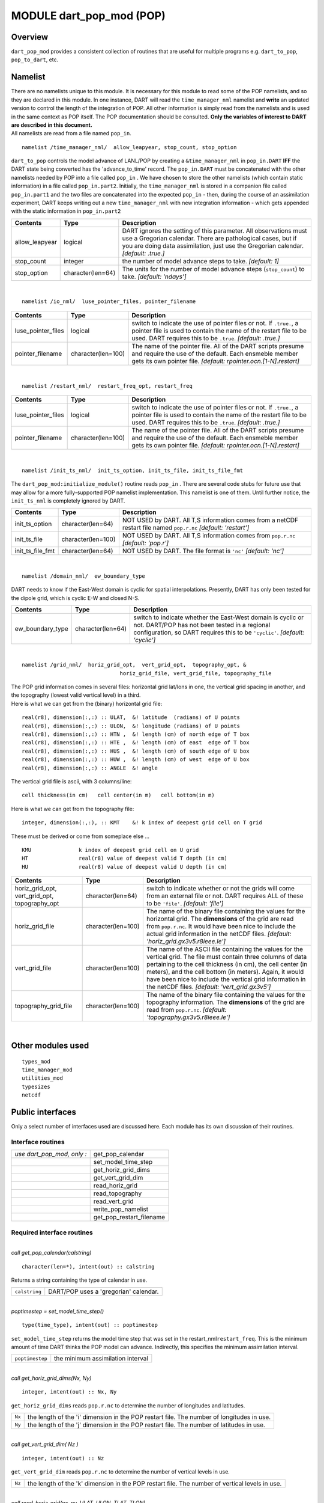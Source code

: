 MODULE dart_pop_mod (POP)
=========================

Overview
--------

``dart_pop_mod`` provides a consistent collection of routines that are useful for multiple programs e.g.
``dart_to_pop``, ``pop_to_dart``, etc.

Namelist
--------

| There are no namelists unique to this module. It is necessary for this module to read some of the POP namelists, and
  so they are declared in this module. In one instance, DART will read the ``time_manager_nml`` namelist and **write**
  an updated version to control the length of the integration of POP. All other information is simply read from the
  namelists and is used in the same context as POP itself. The POP documentation should be consulted. **Only the
  variables of interest to DART are described in this document.**
| All namelists are read from a file named ``pop_in``.

.. container:: namelist

   ::

      namelist /time_manager_nml/  allow_leapyear, stop_count, stop_option

.. container:: indent1

   ``dart_to_pop`` controls the model advance of LANL/POP by creating a ``&time_manager_nml`` in ``pop_in.DART`` **IFF**
   the DART state being converted has the 'advance_to_time' record. The ``pop_in.DART`` must be concatenated with the
   other namelists needed by POP into a file called ``pop_in`` . We have chosen to store the other namelists (which
   contain static information) in a file called ``pop_in.part2``. Initially, the ``time_manager_nml`` is stored in a
   companion file called ``pop_in.part1`` and the two files are concatenated into the expected ``pop_in`` - then, during
   the course of an assimilation experiment, DART keeps writing out a new ``time_manager_nml`` with new integration
   information - which gets appended with the static information in ``pop_in.part2``

   +----------------+-------------------+-------------------------------------------------------------------------------+
   | Contents       | Type              | Description                                                                   |
   +================+===================+===============================================================================+
   | allow_leapyear | logical           | DART ignores the setting of this parameter. All observations must use a       |
   |                |                   | Gregorian calendar. There are pathological cases, but if you are doing data   |
   |                |                   | assimilation, just use the Gregorian calendar. *[default: .true.]*            |
   +----------------+-------------------+-------------------------------------------------------------------------------+
   | stop_count     | integer           | the number of model advance steps to take. *[default: 1]*                     |
   +----------------+-------------------+-------------------------------------------------------------------------------+
   | stop_option    | character(len=64) | The units for the number of model advance steps (``stop_count``) to take.     |
   |                |                   | *[default: 'ndays']*                                                          |
   +----------------+-------------------+-------------------------------------------------------------------------------+

| 

.. container:: namelist

   ::

      namelist /io_nml/  luse_pointer_files, pointer_filename

.. container:: indent1

   +--------------------+--------------------+--------------------------------------------------------------------------+
   | Contents           | Type               | Description                                                              |
   +====================+====================+==========================================================================+
   | luse_pointer_files | logical            | switch to indicate the use of pointer files or not. If ``.true.``, a     |
   |                    |                    | pointer file is used to contain the name of the restart file to be used. |
   |                    |                    | DART requires this to be ``.true``. *[default: .true.]*                  |
   +--------------------+--------------------+--------------------------------------------------------------------------+
   | pointer_filename   | character(len=100) | The name of the pointer file. All of the DART scripts presume and        |
   |                    |                    | require the use of the default. Each ensmeble member gets its own        |
   |                    |                    | pointer file. *[default: rpointer.ocn.[1-N].restart]*                    |
   +--------------------+--------------------+--------------------------------------------------------------------------+

| 

.. container:: namelist

   ::

      namelist /restart_nml/  restart_freq_opt, restart_freq

.. container:: indent1

   +--------------------+--------------------+--------------------------------------------------------------------------+
   | Contents           | Type               | Description                                                              |
   +====================+====================+==========================================================================+
   | luse_pointer_files | logical            | switch to indicate the use of pointer files or not. If ``.true.``, a     |
   |                    |                    | pointer file is used to contain the name of the restart file to be used. |
   |                    |                    | DART requires this to be ``.true``. *[default: .true.]*                  |
   +--------------------+--------------------+--------------------------------------------------------------------------+
   | pointer_filename   | character(len=100) | The name of the pointer file. All of the DART scripts presume and        |
   |                    |                    | require the use of the default. Each ensmeble member gets its own        |
   |                    |                    | pointer file. *[default: rpointer.ocn.[1-N].restart]*                    |
   +--------------------+--------------------+--------------------------------------------------------------------------+

| 

.. container:: namelist

   ::

      namelist /init_ts_nml/  init_ts_option, init_ts_file, init_ts_file_fmt

.. container:: indent1

   The ``dart_pop_mod:initialize_module()`` routine reads ``pop_in`` . There are several code stubs for future use that
   may allow for a more fully-supported POP namelist implementation. This namelist is one of them. Until further notice,
   the ``init_ts_nml`` is completely ignored by DART.

   +------------------+--------------------+----------------------------------------------------------------------------+
   | Contents         | Type               | Description                                                                |
   +==================+====================+============================================================================+
   | init_ts_option   | character(len=64)  | NOT USED by DART. All T,S information comes from a netCDF restart file     |
   |                  |                    | named ``pop.r.nc`` *[default: 'restart']*                                  |
   +------------------+--------------------+----------------------------------------------------------------------------+
   | init_ts_file     | character(len=100) | NOT USED by DART. All T,S information comes from ``pop.r.nc`` *[default:   |
   |                  |                    | 'pop.r']*                                                                  |
   +------------------+--------------------+----------------------------------------------------------------------------+
   | init_ts_file_fmt | character(len=64)  | NOT USED by DART. The file format is ``'nc'`` *[default: 'nc']*            |
   +------------------+--------------------+----------------------------------------------------------------------------+

| 

.. container:: namelist

   ::

      namelist /domain_nml/  ew_boundary_type

.. container:: indent1

   DART needs to know if the East-West domain is cyclic for spatial interpolations. Presently, DART has only been tested
   for the dipole grid, which is cyclic E-W and closed N-S.

   +------------------+-------------------+-----------------------------------------------------------------------------+
   | Contents         | Type              | Description                                                                 |
   +==================+===================+=============================================================================+
   | ew_boundary_type | character(len=64) | switch to indicate whether the East-West domain is cyclic or not. DART/POP  |
   |                  |                   | has not been tested in a regional configuration, so DART requires this to   |
   |                  |                   | be ``'cyclic'``. *[default: 'cyclic']*                                      |
   +------------------+-------------------+-----------------------------------------------------------------------------+

| 

.. container:: namelist

   ::

      namelist /grid_nml/  horiz_grid_opt,  vert_grid_opt,  topography_opt, &
                                     horiz_grid_file, vert_grid_file, topography_file

.. container:: indent1

   | The POP grid information comes in several files: horizontal grid lat/lons in one, the vertical grid spacing in
     another, and the topography (lowest valid vertical level) in a third.
   | Here is what we can get from the (binary) horizontal grid file:

   ::

      real(r8), dimension(:,:) :: ULAT,  &! latitude  (radians) of U points
      real(r8), dimension(:,:) :: ULON,  &! longitude (radians) of U points
      real(r8), dimension(:,:) :: HTN ,  &! length (cm) of north edge of T box
      real(r8), dimension(:,:) :: HTE ,  &! length (cm) of east  edge of T box
      real(r8), dimension(:,:) :: HUS ,  &! length (cm) of south edge of U box
      real(r8), dimension(:,:) :: HUW ,  &! length (cm) of west  edge of U box
      real(r8), dimension(:,:) :: ANGLE  &! angle

   The vertical grid file is ascii, with 3 columns/line:

   ::

      cell thickness(in cm)   cell center(in m)   cell bottom(in m)

   Here is what we can get from the topography file:

   ::

      integer, dimension(:,:), :: KMT    &! k index of deepest grid cell on T grid

   These must be derived or come from someplace else ...

   ::

      KMU               k index of deepest grid cell on U grid
      HT                real(r8) value of deepest valid T depth (in cm)
      HU                real(r8) value of deepest valid U depth (in cm)

   +-----------------------------------------------+--------------------+-----------------------------------------------+
   | Contents                                      | Type               | Description                                   |
   +===============================================+====================+===============================================+
   | horiz_grid_opt, vert_grid_opt, topography_opt | character(len=64)  | switch to indicate whether or not the grids   |
   |                                               |                    | will come from an external file or not. DART  |
   |                                               |                    | requires ALL of these to be ``'file'``.       |
   |                                               |                    | *[default: 'file']*                           |
   +-----------------------------------------------+--------------------+-----------------------------------------------+
   | horiz_grid_file                               | character(len=100) | The name of the binary file containing the    |
   |                                               |                    | values for the horizontal grid. The           |
   |                                               |                    | **dimensions** of the grid are read from      |
   |                                               |                    | ``pop.r.nc``. It would have been nice to      |
   |                                               |                    | include the actual grid information in the    |
   |                                               |                    | netCDF files. *[default:                      |
   |                                               |                    | 'horiz_grid.gx3v5.r8ieee.le']*                |
   +-----------------------------------------------+--------------------+-----------------------------------------------+
   | vert_grid_file                                | character(len=100) | The name of the ASCII file containing the     |
   |                                               |                    | values for the vertical grid. The file must   |
   |                                               |                    | contain three columns of data pertaining to   |
   |                                               |                    | the cell thickness (in cm), the cell center   |
   |                                               |                    | (in meters), and the cell bottom (in meters). |
   |                                               |                    | Again, it would have been nice to include the |
   |                                               |                    | vertical grid information in the netCDF       |
   |                                               |                    | files. *[default: 'vert_grid.gx3v5']*         |
   +-----------------------------------------------+--------------------+-----------------------------------------------+
   | topography_grid_file                          | character(len=100) | The name of the binary file containing the    |
   |                                               |                    | values for the topography information. The    |
   |                                               |                    | **dimensions** of the grid are read from      |
   |                                               |                    | ``pop.r.nc``. *[default:                      |
   |                                               |                    | 'topography.gx3v5.r8ieee.le']*                |
   +-----------------------------------------------+--------------------+-----------------------------------------------+

| 

Other modules used
------------------

::

   types_mod
   time_manager_mod
   utilities_mod
   typesizes
   netcdf

Public interfaces
-----------------

Only a select number of interfaces used are discussed here. Each module has its own discussion of their routines.

Interface routines
~~~~~~~~~~~~~~~~~~

========================== ========================
*use dart_pop_mod, only :* get_pop_calendar
\                          set_model_time_step
\                          get_horiz_grid_dims
\                          get_vert_grid_dim
\                          read_horiz_grid
\                          read_topography
\                          read_vert_grid
\                          write_pop_namelist
\                          get_pop_restart_filename
========================== ========================

Required interface routines
~~~~~~~~~~~~~~~~~~~~~~~~~~~

| 

.. container:: routine

   *call get_pop_calendar(calstring)*
   ::

      character(len=*), intent(out) :: calstring

.. container:: indent1

   Returns a string containing the type of calendar in use.

   ============= =====================================
   ``calstring`` DART/POP uses a 'gregorian' calendar.
   ============= =====================================

| 

.. container:: routine

   *poptimestep = set_model_time_step()*
   ::

      type(time_type), intent(out) :: poptimestep

.. container:: indent1

   ``set_model_time_step`` returns the model time step that was set in the restart_nml\ ``restart_freq``. This is the
   minimum amount of time DART thinks the POP model can advance. Indirectly, this specifies the minimum assimilation
   interval.

   =============== =================================
   ``poptimestep`` the minimum assimilation interval
   =============== =================================

| 

.. container:: routine

   *call get_horiz_grid_dims(Nx, Ny)*
   ::

      integer, intent(out) :: Nx, Ny

.. container:: indent1

   ``get_horiz_grid_dims`` reads ``pop.r.nc`` to determine the number of longitudes and latitudes.

   ====== =========================================================================================
   ``Nx`` the length of the 'i' dimension in the POP restart file. The number of longitudes in use.
   ``Ny`` the length of the 'j' dimension in the POP restart file. The number of latitudes in use.
   ====== =========================================================================================

| 

.. container:: routine

   *call get_vert_grid_dim( Nz )*
   ::

      integer, intent(out) :: Nz

.. container:: indent1

   ``get_vert_grid_dim`` reads ``pop.r.nc`` to determine the number of vertical levels in use.

   ====== ==============================================================================================
   ``Nz`` the length of the 'k' dimension in the POP restart file. The number of vertical levels in use.
   ====== ==============================================================================================

| 

.. container:: routine

   *call read_horiz_grid(nx, ny, ULAT, ULON, TLAT, TLON)*
   ::

      integer,                    intent(in)  :: nx, ny
      real(r8), dimension(nx,ny), intent(out) :: ULAT, ULON, TLAT, TLON

.. container:: indent1

   ``read_horiz_grid`` reads the direct access binary files containing the POP grid information. **The first record is
   REQUIRED to be 'ULAT', the second record is REQUIRED to be 'ULON'.**

   ======== ====================================================================================
   ``nx``   The number of longitudes in the grid.
   ``ny``   The number of latitudes in the grid.
   ``ULAT`` The matrix of latitudes for the UVEL and VVEL variables. Units are degrees [-90,90].
   ``ULON`` The matrix of longitudes for the UVEL and VVEL variables. Units are degrees. [0,360]
   ``TLAT`` The matrix of latitudes for the SALT and TEMP variables. Units are degrees [-90,90].
   ``TLON`` The matrix of longitudes for the SALT and TEMP variables. Units are degrees. [0,360]
   ======== ====================================================================================

| 

.. container:: routine

   *call read_topography(nx, ny, KMT, KMU)*
   ::

      integer,                   intent(in)  :: nx, ny
      integer, dimension(nx,ny), intent(out) :: KMT, KMU

.. container:: indent1

   ``read_topography`` reads the direct access binary files containing the POP topography information. **The first
   record is REQUIRED to be 'KMT'.** 'KMU' is calculated from 'KMT'.

   ======= =====================================================================
   ``nx``  The number of longitudes in the grid.
   ``ny``  The number of latitudes in the grid.
   ``KMT`` The matrix containing the lowest valid depth index at grid centroids.
   ``KMU`` The matrix containing the lowest valid depth index at grid corners.
   ======= =====================================================================

| 

.. container:: routine

   *call read_vert_grid(nz, ZC, ZG)*
   ::

      integer,                 intent(in)  :: nz
      real(r8), dimension(nz), intent(out) :: ZC, ZG

.. container:: indent1

   | ``read_vert_grid`` reads the ASCII file containing the information about the vertical levels. The file must contain
     three columns of data pertaining to; 1) the cell thickness (in cm),
   | 2) the cell center (in meters),
   | and 3) the cell bottom (in meters).

   ====== ==========================================
   ``nz`` The number of vertical levels.
   ``ZC`` The depth (in meters) at the grid centers.
   ``ZG`` The depth (in meters) at the grid edges.
   ====== ==========================================

| 

.. container:: routine

   *call write_pop_namelist(model_time, adv_to_time)*
   ::

      type(time_type), intent(in)  :: model_time
      type(time_type), intent(in)  :: adv_to_time

.. container:: indent1

   ``write_pop_namelist`` writes the POP namelist ``time_manager_nml`` with the information necessary to advance POP to
   the next assimilation time. The namelist is written to a file called ``pop_in.DART``. Presently, DART is configured
   to minimally advance POP for 86400 seconds - i.e. 1 day. The forecast length (the difference between 'model_time' and
   'adv_to_time') must be an integer number of days with the current setup. An error will result if it is not.

   =============== ============================================
   ``model_time``  The 'valid' time of the current model state.
   ``adv_to_time`` The time of the next assimilation.
   =============== ============================================

| 

.. container:: routine

   *call get_pop_restart_filename( filename )*
   ::

      character(len=*), intent(out) :: filename

.. container:: indent1

   ``get_pop_restart_filename`` returns the filename containing the POP restart information. At this point the filename
   is **hardwired** to ``pop.r.nc``, but may become more flexible in future versions. The filename may be derived from
   the ``restart_nml`` but is currently ignored.

   ============ =================================
   ``filename`` The name of the POP restart file.
   ============ =================================

| 

Files
-----

==================================== ============================================================
filename                             purpose
==================================== ============================================================
pop_in                               to read the POP namelists
pop.r.nc                             provides grid dimensions and 'valid_time' of the model state
``&grid_nml`` "horiz_grid_file"      contains the values of the horizontal grid
``&grid_nml`` "vert_grid_file"       contains the number and values of the vertical levels
``&grid_nml`` "topography_grid_file" contains the indices of the wet/dry cells
pop_in.DART                          to control the integration of the POP model advance
==================================== ============================================================

| 

References
----------

-  none

Private components
------------------

N/A
